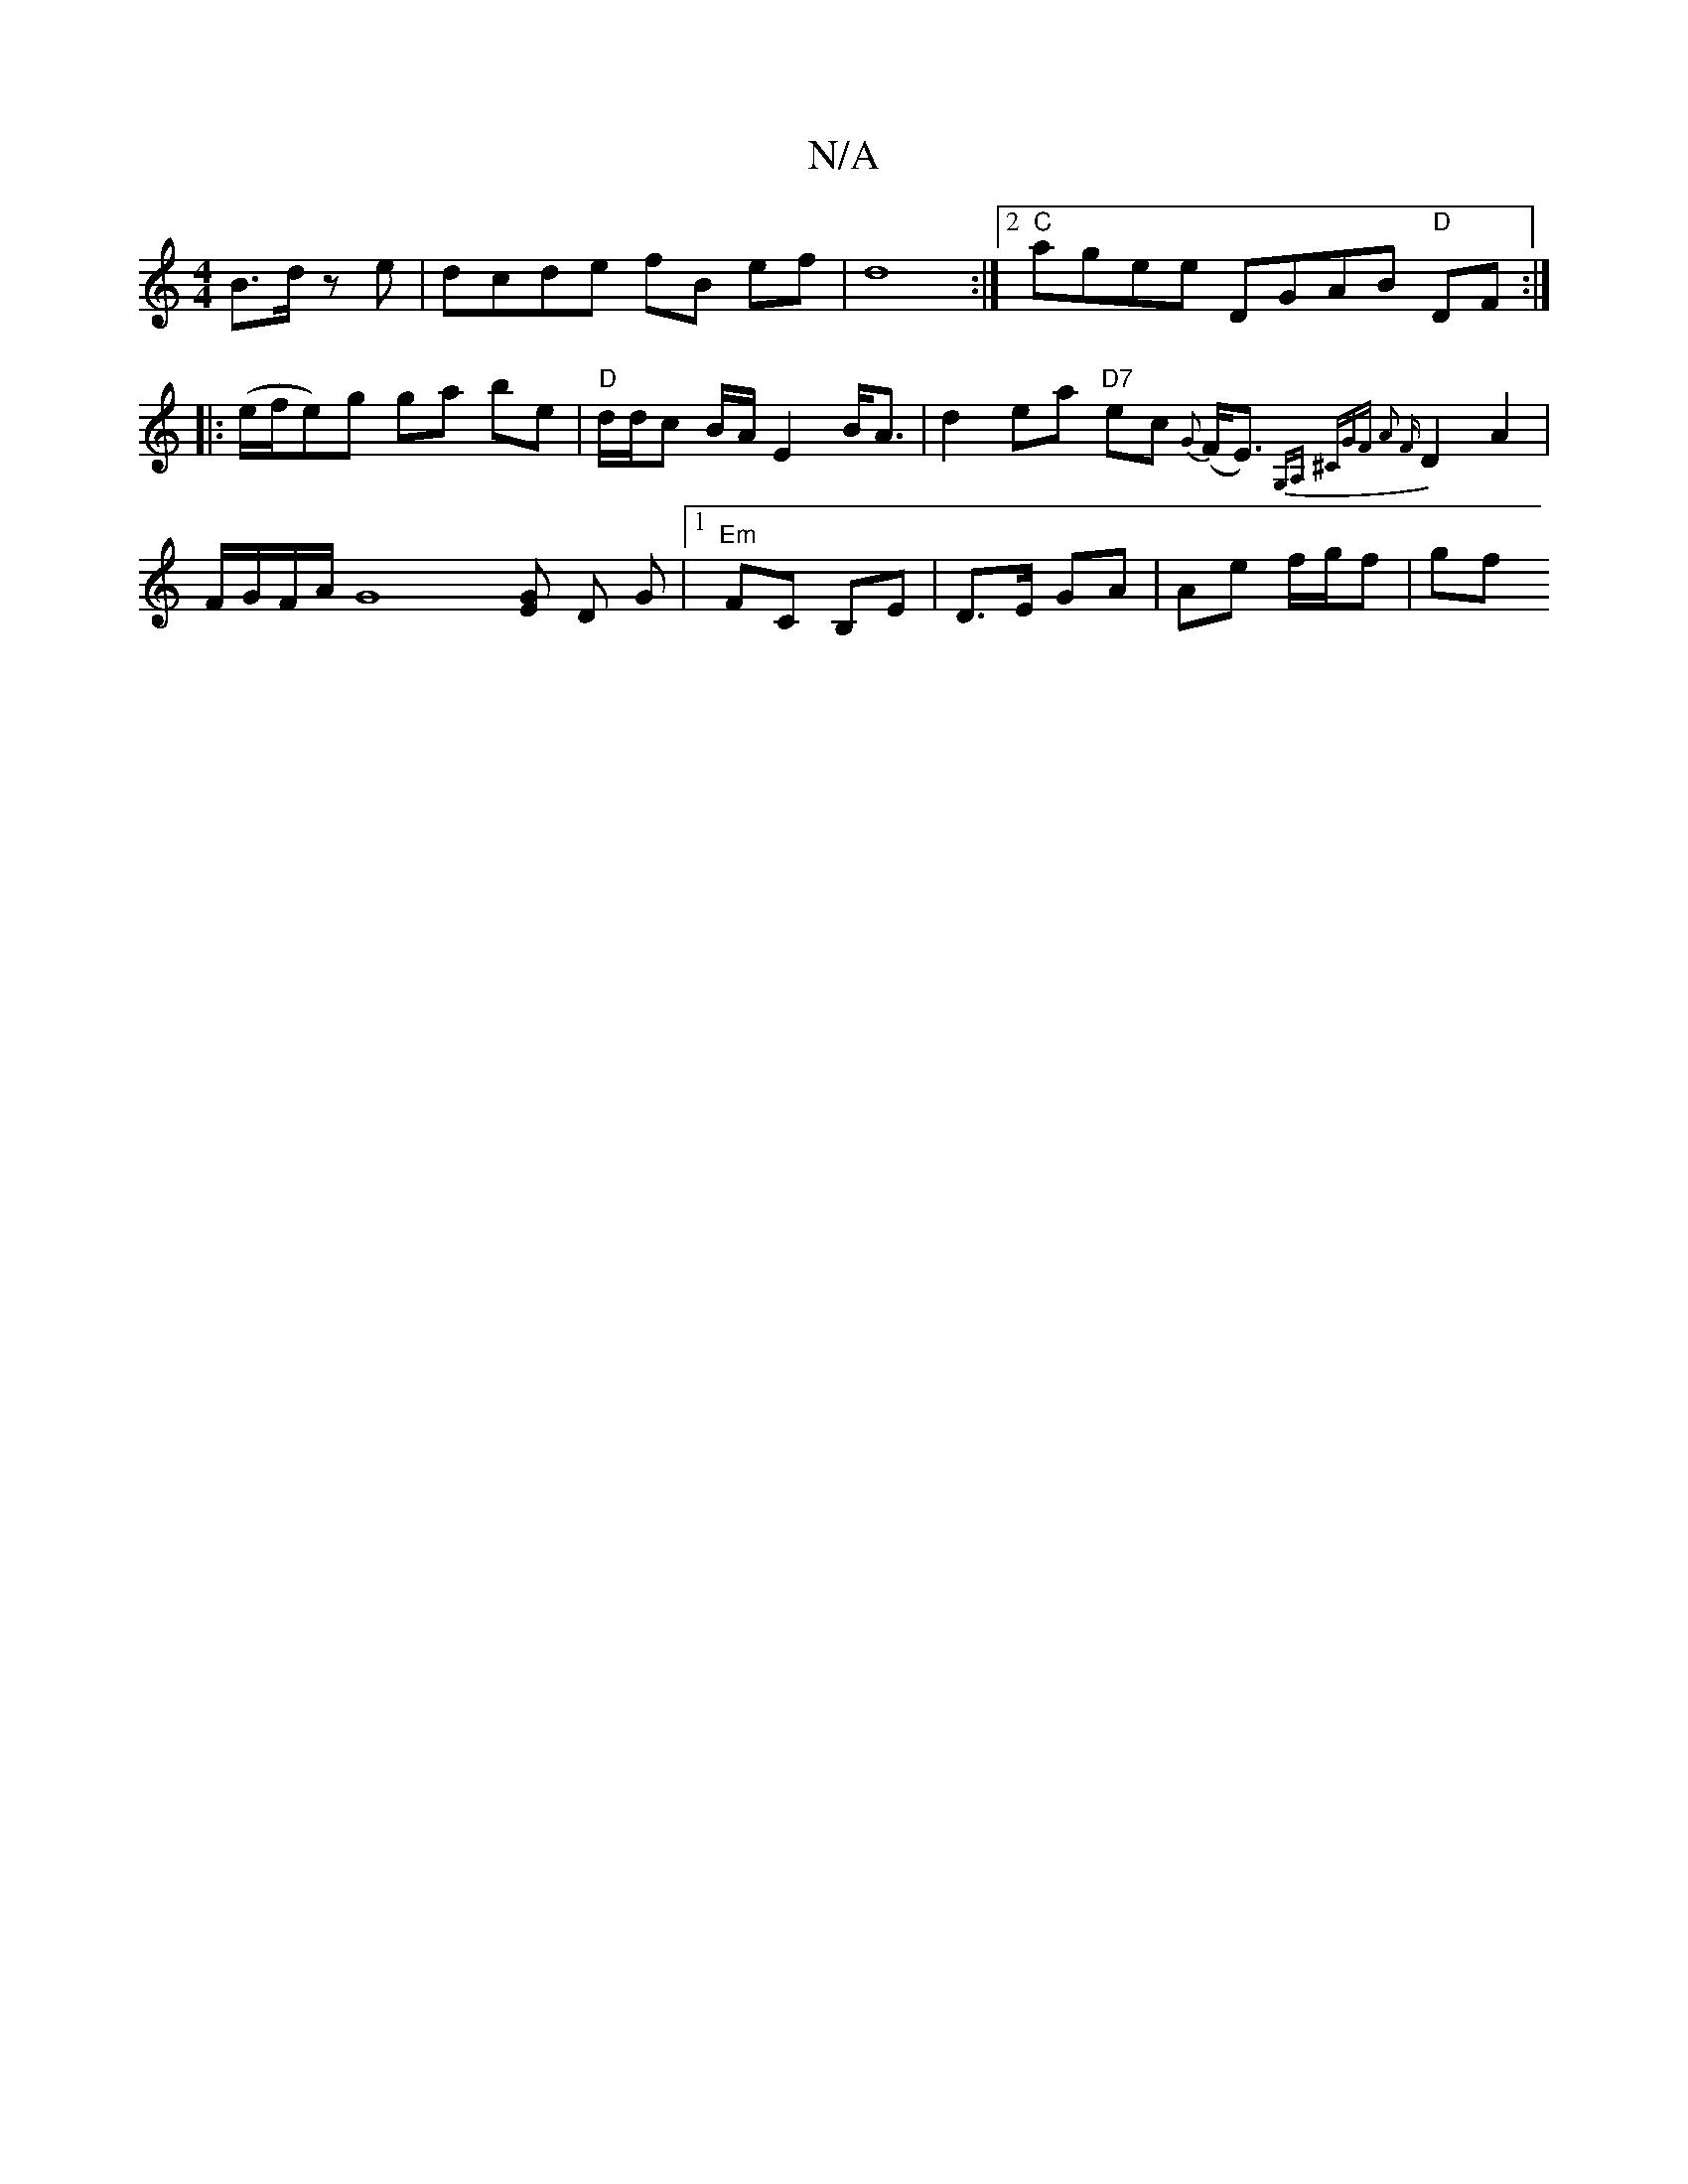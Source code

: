 X:1
T:N/A
M:4/4
R:N/A
K:Cmajor
,)B>d ze|dcde fB ef|d8:|2 "C"agee DGAB "D"DF:|
|: (e/f/e)g ga be | "D"d/d/c B/A/ E2 B<A | d2 ea "D7"ec {G}(F<E){G,A, ^CGF] | A2 {F}D2 A2| F/G/F/A/ [G8] [GE] D G |1 "Em" FC B,E |D>E GA | Ae f/g/f | gf 